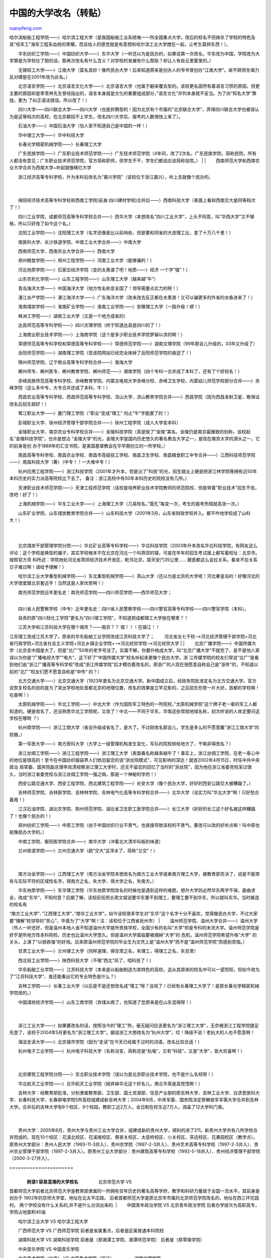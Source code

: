 .. _200604_post_208:

中国的大学改名（转贴）
=========================================

`ruanyifeng.com <http://www.ruanyifeng.com/blog/2006/04/post_208.html>`__

哈尔滨船舶工程学院——〉哈尔滨工程大学（是我国船舶工业系统唯一一所全国重点大学。改后的校名不但抹杀了学校的特色及其”哈军工”海军工程系血统的荣耀。而且给人的感觉就是有意想和哈尔滨工业大学搅在一起，让考生莫辨东西！）。

　　华东纺织工学院——〉中国纺织大学——〉东华大学（一听还以为是民办的，如果说第一次改名，华东改为中国，学院改为大学算是为学校壮了胆的话，那再次改名有什么含义？对学校的发展有什么帮助？却让人有些云里雾里的。）

　　无锡轻工大学——〉江南大学（莫名其妙！像所民办大学！后来知道原来是创办人的爷爷曾创办”江南大学”。故不顾师生竭力反对硬是在2001年改为此名。）

　　北京语言学院——〉北京语言文化大学——〉北京语言大学（也属于翻来覆去型的。该校更名固然有着语言习惯的原因，但更主要的原因却是季羡林先生曾经指出的，语言本身就是文化的重要组成部分，”语言文化”并列本身就不妥当。为了向”知名大学”靠拢，更为
了纠正语法错误。所以改了！）

　　四川大学——四川联合大学——四川大学（也是折腾型的！因为北京有个市属的”北京联合大学”，弄得四川联合大学也被误认为是这等档次的高校，在北京都招不上学生，改名四川大学后，报考的人数很快上来了）。

　　石油大学——〉中国石油大学（怕人家不知道自己是中国的一样！）

　　华中理工大学——〉华中科技大学

| 　　长春光学精密机械学院——〉长春理工大学
　　广东民族学院——〉广东职业技术师范学院——〉广东技术师范学院（4年间，改了2次名，广东民族学院，简称民院，所有人都没有意见；广东职业技术师范学院，官方简称职师，但学生不干，学生们都说应该简称技院。）
|  　　
|  　　西南师范大学和西南农业大学合并为西南大学~听起就像稀烂大学

| 　　浙江经济高等专科学校，升为本科后改名为”嘉兴学院”（该校位于浙江嘉兴），听上去就像个民办的。
|  　　
| 
　　绵阳经济技术高等专科学校和西南工学院(前身:四川建材学校)合并后——〉西南科技大学（表面上看和西南交大是同等档次了！）

　　四川工业学院、成都师范高等专科学校合并——〉西华大学（本想改名”四川工业大学”，上头不同意，叫”华西大学”又不够格，所以只好改了如今这个名。）

　　沈阳工业学院——〉沈阳理工大学（名字还像是比以前响些，但是要和同省的大连理工比，差了十万八千里！）

　　南医科大学、长沙铁道学院、中南工业大学合并——〉中南大学

　　西南师范大学、西南农业大学合并——〉西南大学

　　郑州粮食学院——〉郑州工程学院——〉河南工业大学（能够骗的！）

　　河北地质学院——〉石家庄经济学院（变的太离谱了吧！地质——〉经济
一个字”强”！）

　　山东农机化学院——〉山东工程学院——〉山东理工大学（越来越”牛”）

　　青岛海洋大学——〉中国海洋大学（地方性名称变全国了！领导需要点实力的啊！）

　　湛江水产学院——〉湛江海洋大学——〉广东海洋大学（改来改去反正都在水里游！又可以骗更多的外省的水鱼进来了！）

　　淮南煤炭学校——〉淮南矿业学院——〉淮南工业学院——〉安徽理工大学（一路升级！顺！）

　　株洲工学院——〉湖南工业大学（又是一个地方成省的）

　　达县师范高等专科学校——〉四川文理学院（终于知道达县是四川的了！）

　　上海商业职业技术学院——〉上海商学院（这个是多少职业技术学院梦寐以求的啊！）

　　常德师范高等专科学校和常德高等专科学校——〉常德师范学院——〉湖南文理学院（99年那会儿升级的，03年又升级了）

　　岳阳师范学院——〉湖南理工学院（现该院网站已经完全抹掉了岳阳师范学院的痕迹了！）

　　锦州师范学院、辽宁商业高等专科学校合并——〉渤海大学

　　郴州师专、郴州医专、郴州教育学院、郴州师范——〉湘南学院（四个专科一合并成了本科了，还有了个好校名！）

　　赤峰民族师范高等专科学校、赤峰教育学院、内蒙古电视大学赤峰分校、赤峰卫生学校，内蒙幼儿师范学校部分合并——〉赤峰学院（这么多中专，大专合并还成了本科，牛！）

　　西昌农业高等专科学校、西昌师范高等专科学校、凉山大学、凉山教育学院合并——〉西昌学院（因为西昌发射卫星，敢保证改名后招生超好！）

　　鹭江职业大学——〉厦门理工学院（”职业”变成”理工”
何止”牛”字能罢了的！）

　　彭城职业大学、徐州经济管理干部学院合并——〉徐州工程学院（成人大学变本科）

　　金陵职业大学、南京农业专科学校合并——〉金陵科技学院（真是毁了”金陵”美名，金陵仍是南京最雅致的别称，该校起名”金陵科技学院”，也许是想沾
“金陵大学”的光，金陵大学是国内历史悠久的著名教会大学之一，是现在南京大学的源头之一。它的前身是创
办于1888年的汇文书院，是美国基督教会在华早期创立的一所学校。）

　　南昌高等专科学校、南昌农业学校、南昌市高级技工学校、南昌卫生学校、南昌粮食职工中专合并——〉江西科技师范学院——〉南昌科技大学（筹）（中专！！一大堆中专！）

　　杭州应用工程学院——〉浙江科技学院（2001年才升本，但是沾了”科技”的光，招生就业上硬是把浙江林学院等拥有近50年本科历史的实力派高等院校比下去了。
备注：浙江高校中有50年本科历史的院校没有几所。）

　　天津职业技术师范学院——〉天津工程师范学院（该校是培养职业技术学院教师的师范院校，但是带着”职业技术”招生不佳，改吧！好了！）

　　上海机械学院——〉华东工业大学——〉上海理工大学（几易校名，”面孔”每变一次，考生的报考热情就高涨一次。）

　　山东矿业学院、山东煤炭教育学院合并——〉山东科技大学（2001年3月，山东省财政学校并入。都不咋地学校成了山科大！）

| 
| 
　　北京煤炭干部管理学院分院——〉华北矿业高等专科学校——〉华北科技学院（2003年升本改名华北科技学院，有网友这么评论：这个学校是典型的骗子，其实学校根本不在北京在河北一个叫燕郊的镇，可是在年年的招生考试报上都写着校址：北京市。按照官方资
料所述：学院地处河北省燕郊经济技术开发区，毗邻北京，距天安门35公里……
跟首都这么会拉关系，看来不拉关系日子难过啊！请给予理解！）

　　哈尔滨工业大学重型机械学院——〉东北重型机械学院——〉燕山大学（还以为是北京的大学呢！河北秦皇岛的！好像河北的大学很爱跟北京套近乎！当然这是人家优势啊！）

| 　　南充师范学院近年更名史：南充师范学院——四川师范学院——西华师范大学；
| 
　　四川省人民警察学校（中专）近年更名史：四川省人民警察学校——四川警官高等专科学校——四川警官学院（本科）。

　　自贡的原”四川轻化工学院”更名为”四川理工学院”，不知道把成都理工大学放在哪里？！

| 　　江苏大学和江苏科技大学在哪个城市？——南京？？ 错！！！在镇江！！
江苏理工改成江苏大学了，原来的华东船舶工业学院改成江苏科技大学了；
　　河北省五七干校—>河北经济管理干部学院+河北省行政学院+河北省社会主义学院+河北乡镇企业学院+—>河北经贸学院—>河北经贸大学
|  　　
| 
　　北京广播学院——〉中国传媒大学（北京变中国是大了，但是”北广”50年的老字号没了。实属不解，你要升格成大学，叫”北京广播大学”不就完了，是不是怕人家误以为你是”广播电视大学”“电大”，这下好了”中国传媒大学”校名听起来更像个民办大学。浙
江传媒学院的校友们常说”北广”是看到他们由”浙江广播高等专科学校”改成”浙江传媒学院”后才模仿着改名的，原浙广的人现在很愿意自称自己是”浙传”的，不知道以前的”北广”校友们愿不愿意自称是”中传”
的？）

　　北方交通大学——〉北京交通大学（1923年更名为北京交通大学。新中国成立后，经政务院批准定名为北方交通大学。官方说恢复校名的目的是为了突出学校地处首都北京的地理位置，改名的效果是立竿见影的，之后招生形势一片大好。首都的学校嘛！吃香啊！）

　　太原机械学院——〉华北工学院——〉中北大学（作为国防军工特色的一所院校，”太原机械学院”这个牌子老一辈的军工人都知道的。硬是改名了，还没熟悉华北工学院呢，又改了！中北——不同于华东，华南这些常规地域名称，初次听说的人肯定要问这学校在哪啊
？）

　　杭州商学院——〉浙江工商大学（省会升级成省名了，是大了。不过刚改名那会儿，学生是多么的不愿意戴”浙江工商大学”的校徽。）

　　第一军医大学——〉南方医科大学（大学上一级管理机构发生变化，军队的院校转给地方了，干嘛非得改名？）

　　浙江丝绸工学院——〉浙江工程学院——〉浙江理工大学（表面看名称越来越牛了！事实上，浙江丝绸工学院，在老一辈心中的地位是很高的！至今在中国纺织服装界人们依旧留恋的说”浙丝院模式”，可见影响的深远！就连2002年4月15日，时任中共中央政治
局常委、国务院副总理李岚清视察浙江理工大学时，还无不留恋的回忆了当时的”浙丝院”，因为他在浙江省委党校呆过很久，当时浙江省委党校与浙江丝绸工学院一强之隔，那是一个神秘的学府！）

　　西安公路交通大学、西安工程学院、西北建筑工程学院——〉长安大学（像个民办大学，好好的西安公路交大被糟蹋了。）

　　吉林师范学院、吉林医学院、吉林林学院、吉林电气化高等专科学校合并——〉北华大学（没实力叫”华北大学”啊！只好愁合着用！）

　　江汉石油学院、湖北农学院、荆州师范学院、湖北省卫生职工医学院合并——〉长江大学（好好的长江这个好名被这样糟蹋了！也像个民办的！）

　　郑州纺织工学院——〉中原工学院（由于中国纺织行业不景气，也直接导致该校的不景气。要改可以改的好听点嘛！叫中原也挺像民办大学的。）

　　中南工学院、衡阳医学院合并——〉南华大学（冲着北大清华叫板的味道）

| 　　兰州铁道学院——〉兰州交通大学（趟”交大”这浑水了，简称”兰交”！）
|  　　
| 
　　南方冶金学院——〉江西理工大学（南方冶金学院本想改名为南方工业大学或者南方理工大学，被教育部否决了，说是不能带有与实际不符的区域性名字。得南方之名，失大学、得大学之名，失南方。）

| 　　华东地质学院——〉东华理工学院（华东地质学院改名的时候也是遇到这样的难题，想升大学则必然华东两字不保，委曲求全，改成”东华”，不知何意？后据了解，该校前任院长周文斌说要华东要不到理工，要理工要不到华东，所以就叫东华。当时被选的校名有
“南方工业大学”、”江西理工大学”、”南华工业大学”。如今该校很多学生对”东华”这个名字十分不喜欢，觉得像民办大学，不过大家要”理解”校领导的”苦心”，毕竟为了”大学”啊！注：该校位于江西省抚州市）
| 
　　温州师范学院、温州大学合并——〉温州大学（外人一听还好，但是温州本地人谁不知道温州大学是所贵族学校，全国少有的名叫”大学”却是专科的末流大学。温州师范学院是好歹是所地方性本科院校，历史也比温州大学悠久。但是温州大学面临要被摘掉”大学”的
危机，温州师范学院希望升格”大学”
的关头，上演了”以弱吞强”的好戏。后来原温州师范学院的毕业生为文凭上是”温州大学”而不是”温州师范学院”而感到苦恼。）

　　甘肃工业大学——〉兰州理工大学（同样道理，得甘肃之名，失理工，得理工之名，失甘肃）

　　西北轻工业学院——〉陕西科技大学（不喝”西北”风了，咱科技了！）

　　华东船舶工业学院——〉江苏科技大学（本来是以船舶制造为其特色的高校，这从其原来的校名中可以一望而知，但如今改为了”江苏科技大学”，谁还能看出它的专业特色是什么？）

　　吉林工学院——〉长春工业大学（以后是不是还想改名成”理工”呀？没戏了！已经有长春理工大学了！是原长春光学精密机械学院改的。）

| 　　中国煤炭经济学院——〉山东工商学院（弃煤从商了，也知道了您原来是在山东混得呀！）
|  　　
| 
　　浙江工业大学——〉如果要改名的话，按照当今的”理工”热，毫无疑问应该更名为”浙江理工大学”，无奈被浙江工程学院捷足先登了，该校于2004年5月更名为”浙江理工大学”。据说浙工大想改名为”杭州大学”，哎！降级不说！老杭大的人也不愿意啊！

　　海淀走读大学——〉北京城市学院（因为”走读”在今天已经属于过时的词语，改名比较合适！）

| 　　杭州电子工业学院——〉杭州电子科技大学（名称没变，简称还是”杭电”，又有”科技”，又是”大学”，皆大欢喜啊！）
|  　　
| 
　　北京建筑工程学院分院——〉京北职业技术学院（误以为是北京职业技术学院，也不是什么名校呀！）

　　华北航天工业学院——〉北华航天工业学院（抛弃掉华北这个好名儿，用北华真是高觉悟啊！）

| 　　吉林大学：经教育部批准，分别隶属教育部、卫生部、国土资源部、信息产业部的原吉林大学、吉林工业大学、白求恩医科大学、长春科技大学、长春邮电学院5所高校组建成新吉林大学；2004年8月，中央军委、国务院决定原解放军军需大学合并到吉林大学。合并后的吉林大学有6个校区、9个校园，教职工近2万人，全日制在校生近7万人，涵盖了12大学科门类。
|  　　
| 
　　贵州大学：2005年8月，贵州大学与贵州工业大学合并，组建成新的贵州大学，顺利的进了211。新贵州大学共有八所学校合并而成的，现在10个校区：花溪北校区、花溪南校区、蔡家关校区、太慈桥校区、小关校区、茶店校区、花果园校区（教学点）。原贵州大学部分：贵州人民大学（1993-11-3并入）、贵州农学院（1997-2-3并入）、贵州艺术高等专科学校（1997-2-3并入）、贵州农业管理干部学院（1997-2-3并入）。原贵州工业大学部分：贵州建筑高等专科学校（1992-5-18并入）、贵州经济管理干部学院（2000-3-27并入）。


| ======================
|  　　
|  　　**附录1 容易混淆的大学校名** 　　 　　北京师范大学 VS
首都师范大学前者北京师范大学是教育部隶属的一所拥有百年历史的著名高等学府，教学和科研力量居于全国一流水平。其前身是创办于
1902年的京师大学堂，地址在北太平庄路。
后者首都师范大学是原北京市市属的北京师范学院改名的，地址在西三环花园村。
两个学校没有什么关系的,并不是什么分流出来的.
|  　　中国青年政治学院 VS 北京青年政治学院
后者办学层次为高职高专，学院占地面积40亩

　　哈尔滨工业大学 VS 哈尔滨工程大学

　　广西师范大学 VS 广西师范学院 前者是省属重点，后者是区属普通本科院校

　　湖南科技大学 VS 湖南科技学院 前者是（原湘潭工学院、湘潭师范学院）
后者是（原零陵学院）

　　中央音乐学院 VS 中国音乐学院

| 　　中央美术学院（北京） VS 中国美术学院（浙江） 　　 　　湖南文理学院
VS 湖南理工学院 VS 湖南工学院 VS 湖南工业大学
　　湖南文理学院（原常德师范学院） 　　湖南理工学院（原岳阳师范学院）
　　湖南工学院（原湖南建材高等专科学校、湖南大学衡阳分校合并组建）
　　湖南工业大学（原株洲工学院、株洲师专、湖南冶金职业技术学院合并组建）
|  　　
| 
　　很明显，这些学校的名字是如此的相似，很容易让人混淆。就连《商标法》也有规定不能取同样或近似的商标，可教育部还是批准了这些相似的校名，原因何在？

| 　　湖南文理学院、湖南理工学院、湖南工学院只有一字之差，相信很多人都会混淆。最离谱的还要算湖南科技大学和湖南科技学院，广西师范大学和广西师范学院，所谓学院和大学并没有十分确切的界线。
　　 　　”华工”之争 　　
　　华南理工大学，华东理工大学，华中科技大学（原华中理工大学），理论上来说这三所学校都有叫”华工”的资格！但是本来最有资格叫的应该是华中理工大学，可是改名成华中科技大学了，硬是把”华工”让给了华南理工大学。华东理工大学嘛！还需要努力！
　　 　　貌似兄弟的大学 　　
　　东华大学、西华大学、南华大学、北华大学、清华大学——中国五华（建议合并为中华大学！呵呵！）
　　东南大学，东北大学 　　西北大学，西南大学 　　中南大学，中北大学
　　
　　中北，中南，西北，西南，西华，华南，华东，东北，北华等都被人使用了，还有”中东”，”中西”等好名称等待有关院校选用，可以预见”中华大学”也即将诞生！
|  　　
|  　　
|  ==========================

| 　　**附录2 中国五大交通大学** 　　
　　1896年，津海关道、太常寺少卿盛宣怀筹款在上海徐家汇创办了南洋公学，隶属招商、电报两局。民国成立后，学校改隶交通部，并易名为交通部上海工业专门学堂。1920年12月，上海工业专门学校、唐山工业专门学校、唐山工业专门学校、北京铁路管理学
校和北京邮电学校合并成一所学校，定名为交通大学。
1921年8月，上海工业专门学校改名为交通大学上海学校。交通大学和交通并没有直接的关系，因为它是隶属民国交通部的大学，所以才被称为交通大学的。
“交通大学”四个字也不是可以随便滥用的，它有特定的历史原因，据说正因为叫交通大学，后来唐文治校长确定校庆的时候，就定于4月8日，取自交通是为了
“四通八达”的意思。 　　 　　”交通大学（Jiao Tong University，旧名Chiao
Tung
University）”在中国一直以来是个特定名称，并不是类别名，这和工业大学、理工大学、科技大学、师范大学、农业大学、矿业大学等的称法有着本质的区别，后者属于行业名称，尽管现在很多的行业大学都是多科性大学，但总是以本行业学科或相关学科为主
。而交通大学却不是行业大学，这个从交通大学一直沿用的英文名（Jiao Tong
University）就可看出，而尤其对于上海交大和西安交大，是两所不搞交通的交通大学。从这个层面上来说，”交通”两字一旦和”大学”组合在一起，是一个特定的名字，这和清华、复旦、同济等名称是一样的。因历史渊源沿用交通大学并同属交通大学大家庭
的共有5所：上海交通大学、西安交通大学、北京交通大学、西南交通大学和台湾新竹交通大学，这5所交大都被海内外校友广泛认同。现在，上海交通大学、西安交通大学、西南交通大学、北方交通大学、新竹交通大学五所交大已经联合成立
“交通大学校友总会”（Ji ao Tong University Alumni
Association）。其宗旨是：加强校友与母校、校友之间的联系、团结和合作，发扬交大的优良传统，共同为振兴中华，为增进各国人民之间的友谊，为母校的发展贡献力量。其任务是：沟通校友与母校、校友之间的联系、发挥海内外校友的智力优势和广泛影响
，为母校的发展作贡献，为祖国的统一和现代化建设作贡献。 　　
　　上海交通大学（1959.9-） 　　北京交通大学（1970.6-）
　　西南交通大学（1972） 　　西安交通大学（1959.9-）
　　新竹交通大学（台湾） 　　
　　其他一些成为交通大学的大多是近年改的！为了沾”交大”的光啊！这些”交通大学”有一个共性：英文校名升格为Jiao
Tong
University，都使用毛体字（毛泽东曾题”交通大学”四字）。咋一看，真是惹眼，像极了正牌的交大，一时间引来许多非议。
　　
　　兰州交通大学：兰州铁道学院——〉兰州交通大学，虽然兰州铁道学院称与原交大有历史瓜葛（其称自己是西南交通大学的前身唐山铁道学院和北京交通大学的前身北京铁道学院迁部分系科迁兰组建而成的），虽然更名为”交通大学”时，北京交大和西南交大还发去贺
信，但终究不能被原交大校友总会承认为嫡系。 　　
　　华东交通大学：位于江西南昌的华东交通大学，其英文名也是Jiao
Tong，因为称其是”1971年9月22日,国务院、中央军委联合下发《关于六所高等院校的体制调整和领导关系的通知》，决定将上海交通大学机车车辆系和同济大学铁道工程专业并入上海铁道学院迁往江西，改名为华东交通大学。”
　　
　　大连交通大学：大连铁道学院——〉大连交通大学，大连铁道学院经教育部批准更名为所谓”大连交通大学”。看其校史，确实跟”交通大学”没有任何关系。
　　
　　重庆交通大学：重庆交通学院——〉重庆交通大学，最让人气愤的还是重庆交通大学，其学校网络域名为www.cquc.edu.cn，可见其原来的英文名为Chongqing
University of Communication，然而其主页抬头已经赫然写着 Chongqing
Jiaotong University了。 　　
　　既然这些学校原来都是铁道学院，改名为铁道大学似乎更合乎常理，但为何要改为交通大学呢，从英文名称的使用上，我们不难发现这些学校有其不正当利益所驱动。退一万步讲，你改成交通大学也就算了，为何连英文名也要盗用成Jiao
Tong University？或者干脆翻译成 Univ. of
Transportation（或Communication），这并不是不可行。我们没见过有哪个工业大学把学校翻译成
Gongye University的，或者农业大学翻译成Nongye
University，显然，行业大学应该遵照字面的原意翻译才利于国际交流和理解。很明显，它们是想利用交大在海外形成的知名度。
|  　　
|  　　
|  =========================

| 　　**附录3 纺织高校”说变就变”** 　　
　　近些年，纺织高校的名字就象时装一样，频频变脸。叫人难以产生悠远的历史感，由于文化积淀而产生的自豪感也荡涤一空。倒是应了那句古话，人在江湖，身不由己。象我这样有怀旧情绪的的人是不是也要象九斤老太那样叹息：如今的豆子也比从前硬多了。
　　据说在纺织风光的时候，全国纺织院校及有纺织系科的学校有二十几所，如今没有一所独立的”纺织学院”，”纺织大学”了！一些纺织院校”变脸”如下：
　　 　　原 名 现 名 变更原因 改名时间 　　 　　山东纺织工学院 青岛大学
4校合并 1993年 　　南通纺织工学院 南通工学院 改名 1995年
　　苏州丝绸工学院 苏州大学 4校合并 1997年 　　中国纺织大学 东华大学
改名 1999年 　　上海纺织专科学校 中国纺织大学 2校合并 1999年
　　天津纺织工学院 天津工业大学 改名 2000年 　　武汉纺织工学院
武汉科技学院 改名 2000年 　　西北纺织工学院 西北工程科技学院 改名 2000年
　　浙江丝绸工学院 浙江理工大学 改名 2000年 　　郑州纺织工学院
中原工学院 改名 2000年 　　 　　以下几所院校未更名 　　
　　北京服装学院（全国唯一以服装命名，其他的一些所谓号称服装学院的事实上都是民办的服装职业技术学院。）
　　成都纺织高等专科学校
|  　　河南纺织高等专科学校
|  　　


===========================

**附录4 其他**

| 　　冠以”中国”的大学们（不包含民办） 　　 　　中国传媒大学
原北京广播学院 　　中国劳动关系学院 原中国工运学院 　　中国美术学院
原浙江美术学院 　　中国海洋大学 原青岛海洋大学 　　中国石油大学
原石油大学 　　中国计量学院 原浙江计量学院　简称”中计院”
　　中国农业大学 　　中国科学技术大学 　　中国人民大学 　　中国医科大学
　　中国矿业大学 　　中国政法大学 　　中国地质大学 　　中国药科大学 　　
　　高校专业新名词 　　
　　大学里的专业是怎么划分和表达的？估计连一些老师也是一头雾水。看看5年前的叫法和现在有什么区别……
　　 　　中文系——〉文学与传媒学院　 　　教育系——〉教育科学学院　
　　历史系——〉社会学院　 　　数学系——〉数学计算机科学学院　
　　物理系——〉电子信息学院 　　化学系——〉化学与材料学院
　　地质系——〉地理与资源管理学院/地球科学学院 　　英语系——〉外国语学院　
　　政教系——〉经济法政学院 　　生物系——〉生命科学学院　　
　　无线电系——〉通信工程学院　　　 　　音乐系、美术系——〉艺术学院 　　
　　大学改名规律 　　
　　教育产业化，高校市场化，扩招、圈地、兼并，高校也纷纷出招，打造自己的航空母舰，改名热是最显著的一个环节，如果是专科学校一定要改名为学院；如果是商学院，那就一定要改为工商大学；如果是外国语学院，那一定要变成外国语大学才罢休；于是电子科技大
学、科技大学、理工大学、交通大学之类的校名满天飞，明明是个专业院校，却为了吸引考生的需要来一个像是综合性大学的校名。
　　
　　包括”矿冶”、”地质”、”气象”、”农林”、”石油”、”煤炭”、”纺织”等都是冷门的，这些专业几乎到了无人问津的地步，不仅招生难、毕业生就业难，教师引进也难。所以都要改！
　　
　　电子工业——〉电子科技　　　　例如：杭州电子工业学院——〉杭州电子科技大学；桂林电子工业学院——〉桂林电子科技大学
　　矿业——〉工业，理工，科技　　例如：西安矿业学院——〉西安科技学院——〉西安科技大学
　　工学，工业——〉理工，科技　　例如：华东工学院——〉南京理工大学；沈阳工业学院——〉沈阳理工大学
　　地质——〉工程　　 例如：西安地质学院——〉西安工程学院
　　机械——〉理工　　 例如：陕西机械学院——〉西安理工大学 　　经济——〉财经
例如：南京经济学院——〉南京财经大学 　　铁道——〉交通
例如：兰州铁道学院——〉兰州交通大学；大连铁道学院——〉大连交通大学
　　工程——〉理工 例如：浙江工程学院——〉浙江理工大学 　　气象——〉信息工程
例如：成都气象学院——〉成都信息工程学院；南京气象学院——〉南京信息工程大学
　　 　　”改名游戏”有规则 　　
　　那么，国家教育部门对高校更改名称是如何规定的呢？近几年来，国家教育部对高校名称进行了规范限制，学院升为大学必须具备七个条件：①100名以上正教授；②8000名本科在校生；③三大学科门类，每门有三个以上专业；④有10个以上硕士研究点；⑤国
家基金项目获奖20项以上；⑥教师中硕士博士比例占
42%以上；⑦科研课题经费在600-2000万元。 　　 　　大学校名的商标注册 　　
　　更名为”鲁东大学”的烟台师范学院也面临一个难题，因为作为核心内容和资产的”鲁东”已经在2005年03月28日被商标投资人申请注册，与其相似的事例还有”济大”商标等等。
　　
　　目前我国学校更名一般通过上级教育主管部门审批的形式进行，很少有人想到要提前或同期进行商标注册保护，这些学校在更名前本可以查询一下同类商标（第41类）是否已注册，但是这些学校因为不了解商标相关法规忽略了这一点。
　　 　　所以想问众多更名的院校，你们校名商标注册了吗？ 　　
　　一改就能成名校乎？ 　　
　　大多数国人对中国至今未能拥有一所世界名校感到遗憾。上至政要显贵，下到黎民百姓，都大有一种恨铁不成钢的架势。于是，中国由上至下地展开了一场声势浩大的”名校制造”运动。这大概能成为为什么全国各地的很多高校都不约而同的掀起了一股合并热潮的理由
。似乎一合并，校园大了，学生多了，师资强了，学校也就跟着上了档次。 　　
　　大学的品牌是和校名联系在一起的，大学更换一次名字，元气都损伤一次，因此不到万不得已大学不要改校名。对于校名，老师、学生和校友都很有感情，更换校名容易伤害他们。大学校名的频繁更换，一定程度上反映中国高等教育发展有时不太尊重教育规律，行政主
导的力量过强。如果只把改名当作学校发展的一个策略，对于学校没有太多的意义。但如考虑学校办学的方向存在问题，校名一改，相应的办学方针、专业设置等方面都随之变更，这也就无可厚非。
　　
　　其实，对一所高校的评价并不是看它的校名是否显赫、有气派，而是看它能否出大师、出成果、出思想。清华大学校长梅贻琦早就说过：”大学者非谓有楼之谓也，有大师之谓也。”巴黎高等师范学校两百多年来从未改过校名，却不影响它作为世界知名大学的地位，仅
仅从这里走出的诺贝尔奖获得者就有10多位。盛名显赫的麻省理工学院就更不用说了，至今未听说他们想把学院改为大学。德克萨斯农工大学如今已成名校，但始终不把”农工”二字去掉，因为这个校名已经成了响亮的名字。
　　 　　故意拉长自己的校史 　　
| 
　　某些高校提升自己的影响故意拉长自己的校史，去年庆祝学校建校49周年，今年就是庆祝建校100周年，如2002年江苏就有南京大学、东南大学、江南大学等多所高校举行百年校庆。然而当中除了南京大学外其他高等学校才刚重新合并组建1年，仅仅是因为合
并前某一院校在1952院系调整中曾有一小部分是从一老牌大学中调整而来，就将校史拉长到100年，并于2002年举办百年校庆。这样现象的出现，学生和家长包括很多从事高等教育行业的人也很难客观判断某所学校的真实实力。

`ruanyifeng.com <http://www.ruanyifeng.com/blog/2006/04/post_208.html>`__

Evernote

**

Highlight

Remove Highlight

.. note::
    原文地址: http://www.ruanyifeng.com/blog/2006/04/post_208.html 
    作者: 阮一峰 

    编辑: 木书架 http://www.me115.com